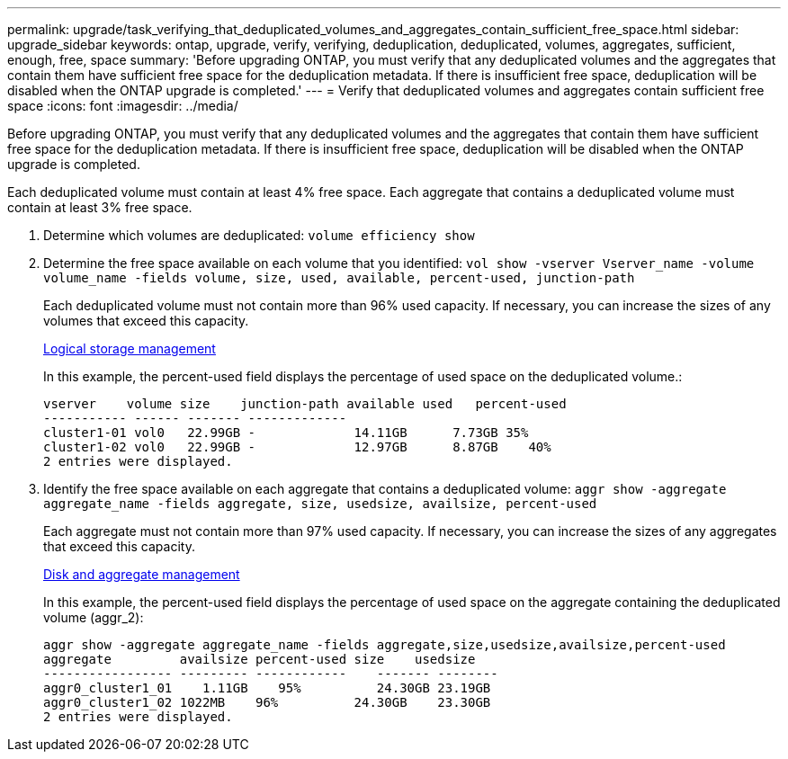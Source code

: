 ---
permalink: upgrade/task_verifying_that_deduplicated_volumes_and_aggregates_contain_sufficient_free_space.html
sidebar: upgrade_sidebar
keywords: ontap, upgrade, verify, verifying, deduplication, deduplicated, volumes, aggregates, sufficient, enough, free, space
summary: 'Before upgrading ONTAP, you must verify that any deduplicated volumes and the aggregates that contain them have sufficient free space for the deduplication metadata. If there is insufficient free space, deduplication will be disabled when the ONTAP upgrade is completed.'
---
= Verify that deduplicated volumes and aggregates contain sufficient free space
:icons: font
:imagesdir: ../media/

[.lead]
Before upgrading ONTAP, you must verify that any deduplicated volumes and the aggregates that contain them have sufficient free space for the deduplication metadata. If there is insufficient free space, deduplication will be disabled when the ONTAP upgrade is completed.

Each deduplicated volume must contain at least 4% free space. Each aggregate that contains a deduplicated volume must contain at least 3% free space.

. Determine which volumes are deduplicated: `volume efficiency show`
. Determine the free space available on each volume that you identified: `vol show -vserver Vserver_name -volume volume_name -fields volume, size, used, available, percent-used, junction-path`
+
Each deduplicated volume must not contain more than 96% used capacity. If necessary, you can increase the sizes of any volumes that exceed this capacity.
+
https://docs.netapp.com/ontap-9/topic/com.netapp.doc.dot-cm-vsmg/home.html[Logical storage management]
+
In this example, the percent-used field displays the percentage of used space on the deduplicated volume.:
+
----
vserver    volume size    junction-path available used   percent-used
----------- ------ ------- -------------
cluster1-01 vol0   22.99GB -             14.11GB      7.73GB 35%
cluster1-02 vol0   22.99GB -             12.97GB      8.87GB    40%
2 entries were displayed.
----

. Identify the free space available on each aggregate that contains a deduplicated volume: `aggr show -aggregate aggregate_name -fields aggregate, size, usedsize, availsize, percent-used`
+
Each aggregate must not contain more than 97% used capacity. If necessary, you can increase the sizes of any aggregates that exceed this capacity.
+
https://docs.netapp.com/ontap-9/topic/com.netapp.doc.dot-cm-psmg/home.html[Disk and aggregate management]
+
In this example, the percent-used field displays the percentage of used space on the aggregate containing the deduplicated volume (aggr_2):
+
----
aggr show -aggregate aggregate_name -fields aggregate,size,usedsize,availsize,percent-used
aggregate         availsize percent-used size    usedsize
----------------- --------- ------------    ------- --------
aggr0_cluster1_01    1.11GB    95%          24.30GB 23.19GB
aggr0_cluster1_02 1022MB    96%          24.30GB    23.30GB
2 entries were displayed.
----
